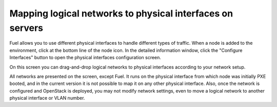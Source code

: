 Mapping logical networks to physical interfaces on servers
++++++++++++++++++++++++++++++++++++++++++++++++++++++++++

Fuel allows you to use different physical interfaces to handle different 
types of traffic. When a node is added to the environment, click at the bottom 
line of the node icon. In the detailed information window, click the "Configure 
Interfaces" button to open the physical interfaces configuration screen.

.. image:: /_images/network_settings.jpg
  :align: center
  :width: 100%

On this screen you can drag-and-drop logical networks to physical interfaces 
according to your network setup. 

All networks are presented on the screen, except Fuel.
It runs on the physical interface from which node was initially PXE booted,
and in the current version it is not possible to map it on any other physical 
interface. Also, once the network is configured and OpenStack is deployed,
you may not modify network settings, even to move a logical network to another 
physical interface or VLAN number.
